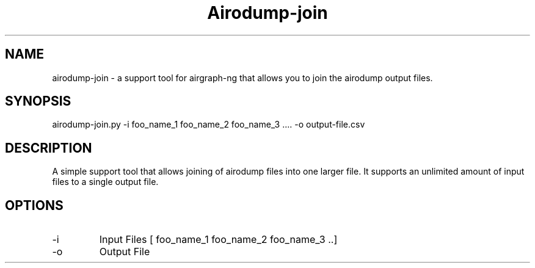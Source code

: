 .TH Airodump-join


.SH NAME
airodump-join - a support tool for airgraph-ng that allows you to join the airodump output files.

.SH SYNOPSIS
airodump-join.py -i foo_name_1 foo_name_2 foo_name_3 .... -o output-file.csv

.SH DESCRIPTION
A simple support tool that allows joining of airodump files into one
larger file. It supports an unlimited amount of input files to a
single output file.

.SH OPTIONS
.IP -i
Input Files [ foo_name_1 foo_name_2 foo_name_3 ..]
.IP -o
Output File
